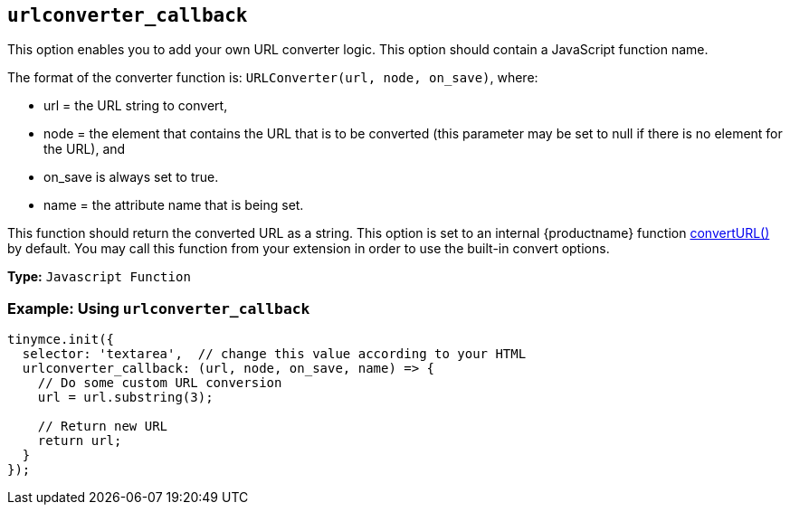 [[urlconverter_callback]]
== `+urlconverter_callback+`

This option enables you to add your own URL converter logic. This option should contain a JavaScript function name.

The format of the converter function is: `+URLConverter(url, node, on_save)+`, where:

* url = the URL string to convert,
* node = the element that contains the URL that is to be converted (this parameter may be set to null if there is no element for the URL), and
* on_save is always set to true.
* name = the attribute name that is being set.

This function should return the converted URL as a string. This option is set to an internal {productname} function xref:apis/tinymce.editor.adoc#convertURL[convertURL()] by default. You may call this function from your extension in order to use the built-in convert options.

*Type:* `+Javascript Function+`

=== Example: Using `+urlconverter_callback+`

[source,js]
----
tinymce.init({
  selector: 'textarea',  // change this value according to your HTML
  urlconverter_callback: (url, node, on_save, name) => {
    // Do some custom URL conversion
    url = url.substring(3);

    // Return new URL
    return url;
  }
});
----

